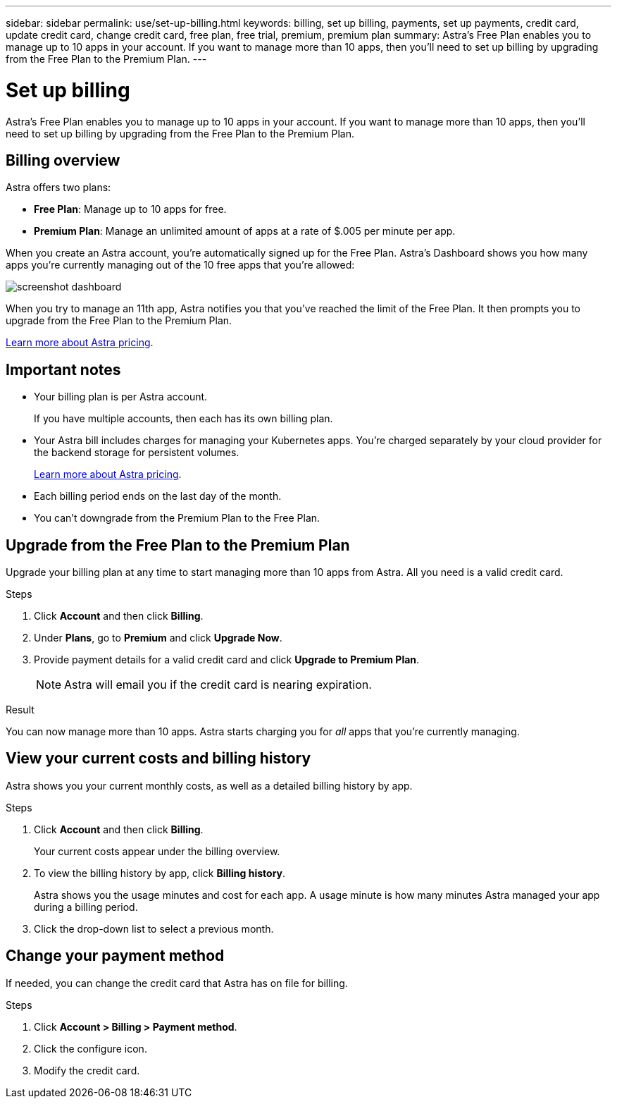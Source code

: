 ---
sidebar: sidebar
permalink: use/set-up-billing.html
keywords: billing, set up billing, payments, set up payments, credit card, update credit card, change credit card, free plan, free trial, premium, premium plan
summary: Astra's Free Plan enables you to manage up to 10 apps in your account. If you want to manage more than 10 apps, then you'll need to set up billing by upgrading from the Free Plan to the Premium Plan.
---

= Set up billing
:hardbreaks:
:icons: font
:imagesdir: ../media/use/

Astra's Free Plan enables you to manage up to 10 apps in your account. If you want to manage more than 10 apps, then you'll need to set up billing by upgrading from the Free Plan to the Premium Plan.

== Billing overview

Astra offers two plans:

* *Free Plan*: Manage up to 10 apps for free.
* *Premium Plan*: Manage an unlimited amount of apps at a rate of $.005 per minute per app.

When you create an Astra account, you're automatically signed up for the Free Plan. Astra's Dashboard shows you how many apps you're currently managing out of the 10 free apps that you're allowed:

image:screenshot-dashboard.gif[]

When you try to manage an 11th app, Astra notifies you that you've reached the limit of the Free Plan. It then prompts you to upgrade from the Free Plan to the Premium Plan.

link:../get-started/intro.html[Learn more about Astra pricing].

== Important notes

* Your billing plan is per Astra account.
+
If you have multiple accounts, then each has its own billing plan.

* Your Astra bill includes charges for managing your Kubernetes apps. You’re charged separately by your cloud provider for the backend storage for persistent volumes.
+
link:../get-started/intro.html[Learn more about Astra pricing].

* Each billing period ends on the last day of the month.

* You can't downgrade from the Premium Plan to the Free Plan.

== Upgrade from the Free Plan to the Premium Plan

Upgrade your billing plan at any time to start managing more than 10 apps from Astra. All you need is a valid credit card.

.Steps

. Click *Account* and then click *Billing*.

. Under *Plans*, go to *Premium* and click *Upgrade Now*.

. Provide payment details for a valid credit card and click *Upgrade to Premium Plan*.
+
NOTE: Astra will email you if the credit card is nearing expiration.

.Result

You can now manage more than 10 apps. Astra starts charging you for _all_ apps that you're currently managing.

== View your current costs and billing history

Astra shows you your current monthly costs, as well as a detailed billing history by app.

.Steps

. Click *Account* and then click *Billing*.
+
Your current costs appear under the billing overview.

. To view the billing history by app, click *Billing history*.
+
Astra shows you the usage minutes and cost for each app. A usage minute is how many minutes Astra managed your app during a billing period.

. Click the drop-down list to select a previous month.

== Change your payment method

If needed, you can change the credit card that Astra has on file for billing.

.Steps

. Click *Account > Billing > Payment method*.

. Click the configure icon.

. Modify the credit card.

